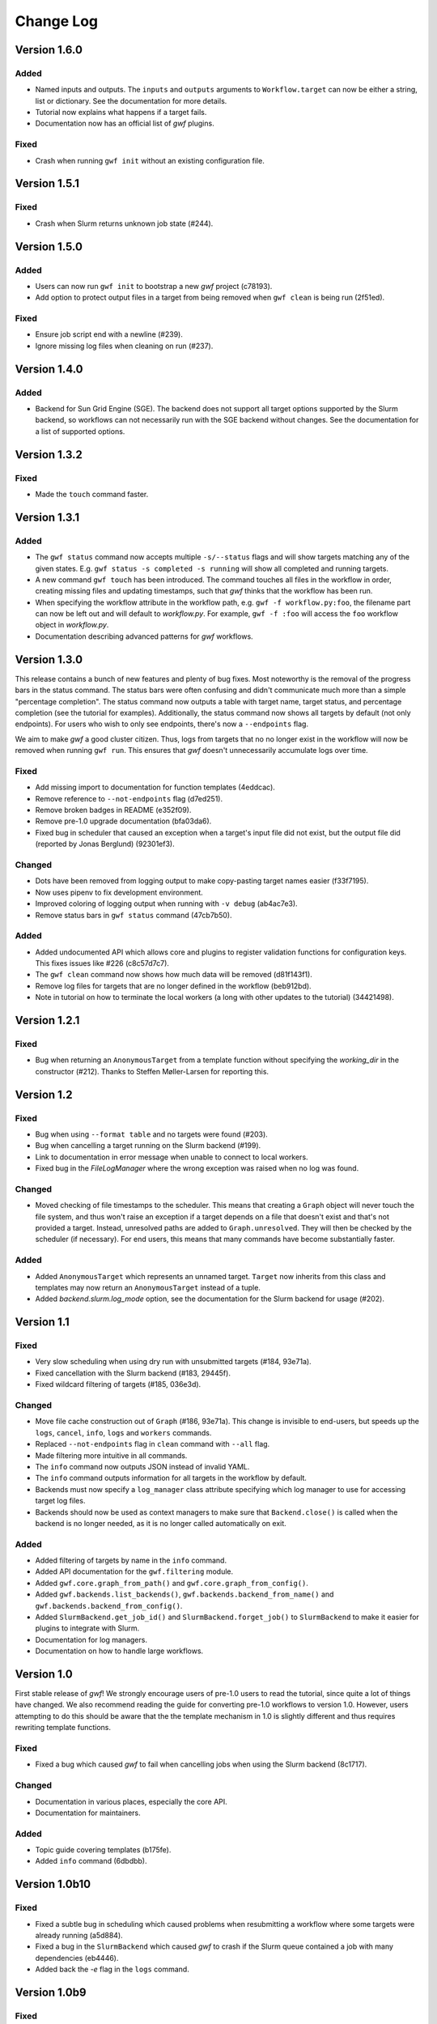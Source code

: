 ==========
Change Log
==========

Version 1.6.0
=============

Added
-----

* Named inputs and outputs. The ``inputs`` and ``outputs`` arguments to
  ``Workflow.target`` can now be either a string, list or dictionary. See the
  documentation for more details.
* Tutorial now explains what happens if a target fails.
* Documentation now has an official list of *gwf* plugins.

Fixed
-----

* Crash when running ``gwf init`` without an existing configuration file.


Version 1.5.1
=============

Fixed
-----

* Crash when Slurm returns unknown job state (#244).

Version 1.5.0
=============

Added
-----

* Users can now run ``gwf init`` to bootstrap a new *gwf* project (c78193).
* Add option to protect output files in a target from being removed when
  ``gwf clean`` is being run (2f51ed).

Fixed
-----

* Ensure job script end with a newline (#239).
* Ignore missing log files when cleaning on run (#237).

Version 1.4.0
=============

Added
-----

* Backend for Sun Grid Engine (SGE). The backend does not support all target
  options supported by the Slurm backend, so workflows can not necessarily
  run with the SGE backend without changes. See the documentation for a list
  of supported options.

Version 1.3.2
=============

Fixed
-----

* Made the ``touch`` command faster.

Version 1.3.1
=============

Added
-----

* The ``gwf status`` command now accepts multiple ``-s/--status`` flags and will show
  targets matching any of the given states. E.g. ``gwf status -s completed -s running``
  will show all completed and running targets.
* A new command ``gwf touch`` has been introduced. The command touches all files in
  the workflow in order, creating missing files and updating timestamps, such that
  *gwf* thinks that the workflow has been run.
* When specifying the workflow attribute in the workflow path, e.g.
  ``gwf -f workflow.py:foo``, the filename part can now be left out and will default
  to `workflow.py`. For example, ``gwf -f :foo`` will access the ``foo`` workflow
  object in `workflow.py`.
* Documentation describing advanced patterns for *gwf* workflows.


Version 1.3.0
=============

This release contains a bunch of new features and plenty of bug fixes. Most
noteworthy is the removal of the progress bars in the status command. The status
bars were often confusing and didn't communicate much more than a simple
"percentage completion". The status command now outputs a table with target
name, target status, and percentage completion (see the tutorial for examples).
Additionally, the status command now shows all targets by default (not only
endpoints). For users who wish to only see endpoints, there's now a
``--endpoints`` flag.

We aim to make *gwf* a good cluster citizen. Thus, logs from targets that no
no longer exist in the workflow will now be removed when running ``gwf run``.
This ensures that *gwf* doesn't unnecessarily accumulate logs over time.

Fixed
-----

* Add missing import to documentation for function templates (4eddcac).
* Remove reference to ``--not-endpoints`` flag (d7ed251).
* Remove broken badges in README (e352f09).
* Remove pre-1.0 upgrade documentation (bfa03da6).
* Fixed bug in scheduler that caused an exception when a target's input file did
  not exist, but the output file did (reported by Jonas Berglund) (92301ef3).

Changed
-------

* Dots have been removed from logging output to make copy-pasting target names
  easier (f33f7195).
* Now uses pipenv to fix development environment.
* Improved coloring of logging output when running with ``-v debug`` (ab4ac7e3).
* Remove status bars in ``gwf status`` command (47cb7b50).

Added
-----

* Added undocumented API which allows core and plugins to register validation
  functions for configuration keys. This fixes issues like #226 (c8c57d7c7).
* The ``gwf clean`` command now shows how much data will be removed (d81f143f1).
* Remove log files for targets that are no longer defined in the workflow
  (beb912bd).
* Note in tutorial on how to terminate the local workers (a long with other
  updates to the tutorial) (34421498).

Version 1.2.1
=============

Fixed
-----

* Bug when returning an ``AnonymousTarget`` from a template function without
  specifying the *working_dir* in the constructor (#212). Thanks to Steffen
  Møller-Larsen for reporting this.

Version 1.2
===========

Fixed
-----

* Bug when using ``--format table`` and no targets were found (#203).
* Bug when cancelling a target running on the Slurm backend (#199).
* Link to documentation in error message when unable to connect to local
  workers.
* Fixed bug in the *FileLogManager* where the wrong exception was raised when no
  log was found.

Changed
-------

* Moved checking of file timestamps to the scheduler. This means that creating a
  ``Graph`` object will never touch the file system, and thus won't raise an
  exception if a target depends on a file that doesn't exist and that's not
  provided a target. Instead, unresolved paths are added to
  ``Graph.unresolved``. They will then be checked by the scheduler (if
  necessary). For end users, this means that many commands have become
  substantially faster.

Added
-----

* Added ``AnonymousTarget`` which represents an unnamed target. ``Target`` now
  inherits from this class and templates may now return an ``AnonymousTarget``
  instead of a tuple.
* Added *backend.slurm.log_mode* option, see the documentation for the Slurm
  backend for usage (#202).

Version 1.1
===========

Fixed
-----

* Very slow scheduling when using dry run with unsubmitted targets (#184, 93e71a).
* Fixed cancellation with the Slurm backend (#183, 29445f).
* Fixed wildcard filtering of targets (#185, 036e3d).

Changed
-------

* Move file cache construction out of ``Graph`` (#186, 93e71a). This change is
  invisible to end-users, but speeds up the ``logs``, ``cancel``, ``info``,
  ``logs`` and ``workers`` commands.
* Replaced ``--not-endpoints`` flag in ``clean`` command with ``--all`` flag.
* Made filtering more intuitive in all commands.
* The ``info`` command now outputs JSON instead of invalid YAML.
* The ``info`` command outputs information for all targets in the workflow by
  default.
* Backends must now specify a ``log_manager`` class attribute specifying which
  log manager to use for accessing target log files.
* Backends should now be used as context managers to make sure that
  ``Backend.close()`` is called when the backend is no longer needed, as it is
  no longer called automatically on exit.

Added
------

* Added filtering of targets by name in the ``info`` command.
* Added API documentation for the ``gwf.filtering`` module.
* Added ``gwf.core.graph_from_path()`` and ``gwf.core.graph_from_config()``.
* Added ``gwf.backends.list_backends()``, ``gwf.backends.backend_from_name()``
  and ``gwf.backends.backend_from_config()``.
* Added ``SlurmBackend.get_job_id()`` and ``SlurmBackend.forget_job()`` to
  ``SlurmBackend`` to make it easier for plugins to integrate with Slurm.
* Documentation for log managers.
* Documentation on how to handle large workflows.


Version 1.0
===========

First stable release of *gwf*! We strongly encourage users of pre-1.0 users to
read the tutorial, since quite a lot of things have changed. We also recommend
reading the guide for converting pre-1.0 workflows to version 1.0. However,
users attempting to do this should be aware that the the template mechanism in
1.0 is slightly different and thus requires rewriting template functions.

Fixed
-----

* Fixed a bug which caused *gwf* to fail when cancelling jobs when using the
  Slurm backend (8c1717).

Changed
-------

* Documentation in various places, especially the core API.
* Documentation for maintainers.

Added
-----

* Topic guide covering templates (b175fe).
* Added ``info`` command (6dbdbb).


Version 1.0b10
==============

Fixed
-----

* Fixed a subtle bug in scheduling which caused problems when resubmitting a
  workflow where some targets were already running (a5d884).
* Fixed a bug in the ``SlurmBackend`` which caused *gwf* to crash if the Slurm
  queue contained a job with many dependencies (eb4446).
* Added back the `-e` flag in the ``logs`` command.


Version 1.0b9
=============

Fixed
-----

* Fixed a bug in the ``SlurmBackend`` which caused running targets as unknown
  (33a6bd).

Changed
-------

* The Slurm backend's database of tracked jobs is now cleaned on initialization
  to keep it from growing indefinitely (bd3f95).

Version 1.0b8
=============

Fixed
-----

* Fixed a bug which caused the *gwf logs* command to always show stderr
  (01b267).

* Fixed a bug which caused dependencies to be set incorrectly when two targets
  depended on the same target (4d9e07).

Changed
-------

* Improved error message when trying to create a target from an invalid template
  (d27d1f).

* Improved error message when assigning a non-string spec to a target (2aca0a).

* `gwf logs` command now outputs logs via a pager when the system supports it,
  unless `--no-pager` is used (01b267).

Added
-----

* Added more tests to cover scenarios with included workflows when building the
  workflow graph (86a68d0).

* Added a bunch of documentation (69e136, 51a0e7, 942b05).

Version 1.0b7
=============

Fixed
-----

* Fixed bug in scheduling which was actually the cause of the incorrect
  scheduling that was "fixed" in 1.0b6. Also added documentation for
  ``gwf.core.schedule`` (7c47cb).

Changed
-------

* Updated documentation in a bunch of places, mostly styling.

Version 1.0b6
=============

Fixed
-----

* A bug in ``SlurmBackend`` which caused dependencies between targets to not be
  set correctly (6b71d2).

Changed
-------

* More improvements to and clean up of build process.
* Updated some examples in the tutorial with current output from *gwf* (42c5da).
* Logging output is now more consistent (b95af04).

Added
-----

* Documentation for maintainers on how to merge in contributions and rolling a
  new release (fe1ee3).

Version 1.0b5
=============

Fixed
-----

* Unset option passed to backend causes error (#166, dcff44).
* Set import path to allow import of module in workflow file (64841c).

Changed
-------

* Vastly improved build and deploy process. We're now actually building and
  testing with conda.
